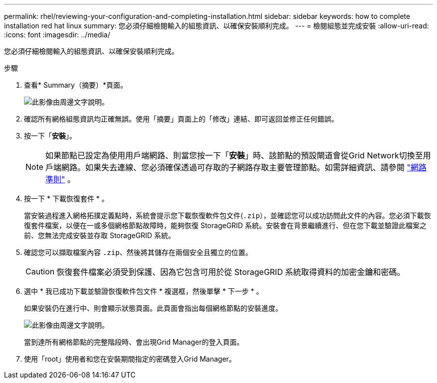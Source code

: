 ---
permalink: rhel/reviewing-your-configuration-and-completing-installation.html 
sidebar: sidebar 
keywords: how to complete installation red hat linux 
summary: 您必須仔細檢閱輸入的組態資訊、以確保安裝順利完成。 
---
= 檢閱組態並完成安裝
:allow-uri-read: 
:icons: font
:imagesdir: ../media/


[role="lead"]
您必須仔細檢閱輸入的組態資訊、以確保安裝順利完成。

.步驟
. 查看* Summary（摘要）*頁面。
+
image::../media/11_gmi_installer_summary_page.gif[此影像由周邊文字說明。]

. 確認所有網格組態資訊均正確無誤。使用「摘要」頁面上的「修改」連結、即可返回並修正任何錯誤。
. 按一下「*安裝*」。
+

NOTE: 如果節點已設定為使用用戶端網路、則當您按一下「*安裝*」時、該節點的預設閘道會從Grid Network切換至用戶端網路。如果失去連線、您必須確保透過可存取的子網路存取主要管理節點。如需詳細資訊、請參閱 link:../network/index.html["網路準則"] 。

. 按一下 * 下載恢復套件 * 。
+
當安裝過程進入網格拓撲定義點時，系統會提示您下載恢復軟件包文件(`.zip`），並確認您可以成功訪問此文件的內容。您必須下載恢復套件檔案，以便在一或多個網格節點故障時，能夠恢復 StorageGRID 系統。安裝會在背景繼續進行、但在您下載並驗證此檔案之前、您無法完成安裝並存取 StorageGRID 系統。

. 確認您可以擷取檔案內容 `.zip`、然後將其儲存在兩個安全且獨立的位置。
+

CAUTION: 恢復套件檔案必須受到保護、因為它包含可用於從 StorageGRID 系統取得資料的加密金鑰和密碼。

. 選中 * 我已成功下載並驗證恢復軟件包文件 * 複選框，然後單擊 * 下一步 * 。
+
如果安裝仍在進行中、則會顯示狀態頁面。此頁面會指出每個網格節點的安裝進度。

+
image::../media/12_gmi_installer_status_page.gif[此影像由周邊文字說明。]

+
當到達所有網格節點的完整階段時、會出現Grid Manager的登入頁面。

. 使用「root」使用者和您在安裝期間指定的密碼登入Grid Manager。

